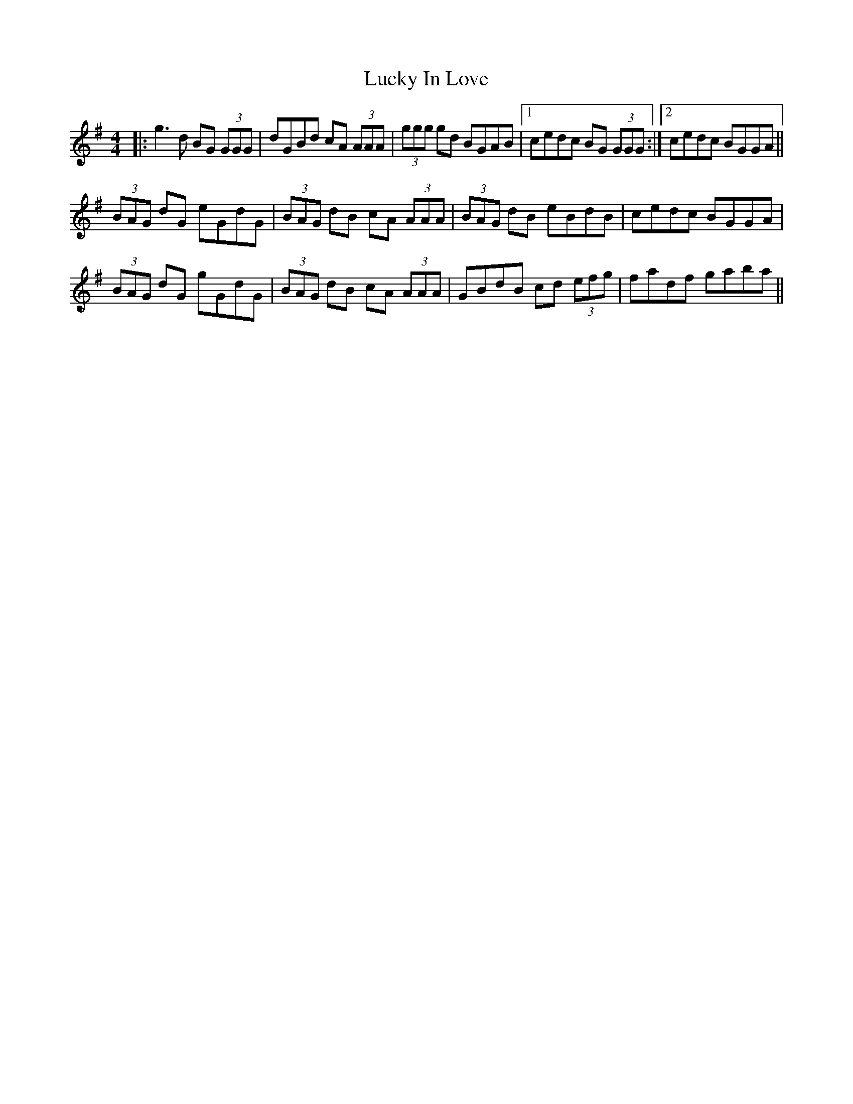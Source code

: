 X: 24460
T: Lucky In Love
R: reel
M: 4/4
K: Gmajor
|:g3 d BG (3GGG|dGBd cA (3AAA|(3ggg gd BGAB|1 cedc BG (3GGG:|2 cedc BGGA||
(3BAG dG eGdG|(3BAG dB cA (3AAA|(3BAG dB eBdB|cedc BGGA|
(3BAG dG gGdG|(3BAG dB cA (3AAA|GBdB cd (3efg|fadf gaba||

